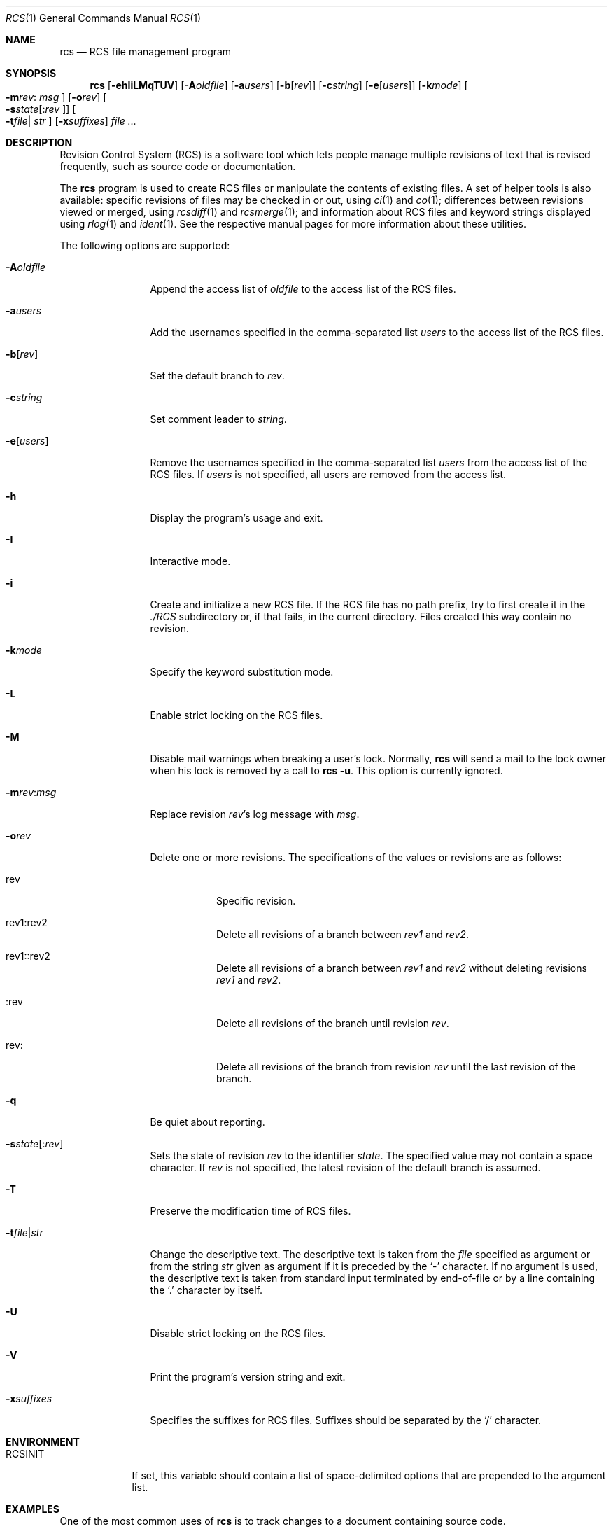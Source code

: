 .\"	$OpenBSD: src/usr.bin/rcs/rcs.1,v 1.23 2006/03/08 11:25:58 xsa Exp $
.\"
.\" Copyright (c) 2005 Jean-Francois Brousseau <jfb@openbsd.org>
.\" Copyright (c) 2005 Xavier Santolaria <xsa@openbsd.org>
.\" All rights reserved.
.\"
.\" Redistribution and use in source and binary forms, with or without
.\" modification, are permitted provided that the following conditions
.\" are met:
.\"
.\" 1. Redistributions of source code must retain the above copyright
.\"    notice, this list of conditions and the following disclaimer.
.\" 2. The name of the author may not be used to endorse or promote products
.\"    derived from this software without specific prior written permission.
.\"
.\" THIS SOFTWARE IS PROVIDED ``AS IS'' AND ANY EXPRESS OR IMPLIED WARRANTIES,
.\" INCLUDING, BUT NOT LIMITED TO, THE IMPLIED WARRANTIES OF MERCHANTABILITY
.\" AND FITNESS FOR A PARTICULAR PURPOSE ARE DISCLAIMED. IN NO EVENT SHALL
.\" THE AUTHOR BE LIABLE FOR ANY DIRECT, INDIRECT, INCIDENTAL, SPECIAL,
.\" EXEMPLARY, OR CONSEQUENTIAL  DAMAGES (INCLUDING, BUT NOT LIMITED TO,
.\" PROCUREMENT OF SUBSTITUTE GOODS OR SERVICES; LOSS OF USE, DATA, OR PROFITS;
.\" OR BUSINESS INTERRUPTION) HOWEVER CAUSED AND ON ANY THEORY OF LIABILITY,
.\" WHETHER IN CONTRACT, STRICT LIABILITY, OR TORT (INCLUDING NEGLIGENCE OR
.\" OTHERWISE) ARISING IN ANY WAY OUT OF THE USE OF THIS SOFTWARE, EVEN IF
.\" ADVISED OF THE POSSIBILITY OF SUCH DAMAGE.
.\"
.Dd May 16, 2004
.Dt RCS 1
.Os
.Sh NAME
.Nm rcs
.Nd RCS file management program
.Sh SYNOPSIS
.Nm
.Op Fl ehIiLMqTUV
.Op Fl A Ns Ar oldfile
.Op Fl a Ns Ar users
.Op Fl b Ns Op Ar rev
.Op Fl c Ns Ar string
.Op Fl e Ns Op Ar users
.Op Fl k Ns Ar mode
.Oo Fl m Ns Ar rev Ns :
.Ar msg Oc
.Op Fl o Ns Ar rev
.Oo Fl s Ns Ar state Ns
.Op : Ns Ar rev Oc
.Oo Fl t Ns Ar file Ns \*(Ba
.Ar str Oc
.Op Fl x Ns Ar suffixes
.Ar file ...
.Sh DESCRIPTION
Revision Control System (RCS) is a software tool which lets people
manage multiple revisions of text that is revised frequently, such as
source code or documentation.
.Pp
The
.Nm
program is used to create RCS files or manipulate the contents of existing
files.
A set of helper tools is also available:
specific revisions of files may be checked in or out, using
.Xr ci 1
and
.Xr co 1 ;
differences between revisions viewed or merged, using
.Xr rcsdiff 1
and
.Xr rcsmerge 1 ;
and information about RCS files and keyword strings displayed using
.Xr rlog 1
and
.Xr ident 1 .
See the respective manual pages for more information
about these utilities.
.Pp
The following options are supported:
.Bl -tag -width "-e usersXX"
.It Fl A Ns Ar oldfile
Append the access list of
.Ar oldfile
to the access list of the RCS files.
.It Fl a Ns Ar users
Add the usernames specified in the comma-separated list
.Ar users
to the access list of the RCS files.
.It Fl b Ns Op Ar rev
Set the default branch to
.Ar rev .
.It Fl c Ns Ar string
Set comment leader to
.Ar string .
.It Fl e Ns Op Ar users
Remove the usernames specified in the comma-separated list
.Ar users
from the access list of the RCS files.
If
.Ar users
is not specified, all users are removed from the access list.
.It Fl h
Display the program's usage and exit.
.It Fl I
Interactive mode.
.It Fl i
Create and initialize a new RCS file.
If the RCS file has no path prefix, try to first create it in the
.Pa ./RCS
subdirectory or, if that fails, in the current directory.
Files created this way contain no revision.
.It Fl k Ns Ar mode
Specify the keyword substitution mode.
.It Fl L
Enable strict locking on the RCS files.
.It Fl M
Disable mail warnings when breaking a user's lock.
Normally,
.Nm
will send a mail to the lock owner when his lock is removed by a call
to
.Nm
.Fl u .
This option is currently ignored.
.It Fl m Ns Ar rev : Ns Ar msg
Replace revision
.Ar rev Ns 's
log message with
.Ar msg .
.It Fl o Ns Ar rev
Delete one or more revisions.
The specifications of the values or revisions are as follows:
.Bl -tag -width Ds
.It rev
Specific revision.
.It rev1:rev2
Delete all revisions of a branch between
.Ar rev1
and
.Ar rev2 .
.It rev1::rev2
Delete all revisions of a branch between
.Ar rev1
and
.Ar rev2
without deleting revisions
.Ar rev1
and
.Ar rev2 .
.It :rev
Delete all revisions of the branch until revision
.Ar rev .
.It rev:
Delete all revisions of the branch from revision
.Ar rev
until the last revision of the branch.
.El
.It Fl q
Be quiet about reporting.
.Sm off
.It Fl s Ar state Op : Ar rev
.Sm on
Sets the state of revision
.Ar rev
to the identifier
.Ar state .
The specified value may not contain a space character.
If
.Ar rev
is not specified, the latest revision of the default branch
is assumed.
.It Fl T
Preserve the modification time of RCS files.
.Sm off
.It Fl t Ar file \*(Ba Ar str
.Sm on
Change the descriptive text.
The descriptive text is taken from the
.Ar file
specified as argument or from the string
.Ar str
given as argument if it is preceded by the
.Sq -
character.
If no argument is used, the descriptive text is taken from standard input
terminated by end-of-file or by a line containing the
.Sq \&.
character by itself.
.It Fl U
Disable strict locking on the RCS files.
.It Fl V
Print the program's version string and exit.
.It Fl x Ns Ar suffixes
Specifies the suffixes for RCS files.
Suffixes should be separated by the
.Sq /
character.
.El
.Sh ENVIRONMENT
.Bl -tag -width RCSINIT
.It Ev RCSINIT
If set, this variable should contain a list of space-delimited options that
are prepended to the argument list.
.El
.Sh EXAMPLES
One of the most common uses of
.Nm
is to track changes to a document containing source code.
.Pp
As an example,
we'll look at a user wishing to track source changes to a file
.Ar foo.c .
.Pp
If the
.Ar RCS
directory does not exist yet, create it as follows and invoke the
check-in command:
.Bd -literal -offset indent
$ mkdir RCS
$ ci foo.c
.Ed
.Pp
This command creates an RCS file
.Ar foo.c,v
in the
.Ar RCS
directory, stores
.Ar foo.c
into it as revision 1.1, and deletes
.Ar foo.c .
.Xr ci 1
will prompt for a description of the file to be entered.
Whenever a newly created (or updated) file is checked-in,
.Xr ci 1
will prompt for a log message to be entered which should summarize
the changes made to the file.
That log message will be added to the RCS file along with the new revision.
.Pp
The
.Xr co 1
command can now be used to obtain a copy of the checked-in
.Ar foo.c,v
file:
.Pp
.Dl $ co foo.c
.Pp
This command checks the file out in shared or unlocked mode.
If a user wants to have exclusive access to the file to make changes to it,
it needs to be checked out in locked mode using the
.Fl l
option of the
.Xr co 1
command.
Only one concurrent locked checkout of a revision is permitted.
.Pp
Once changes have been made to the
.Pa foo.c
file, and before checking the file in, the
.Xr rcsdiff 1
command can be used to view changes between the working file
and the most recently checked-in revision:
.Pp
.Dl $ rcsdiff -u foo.c
.Pp
The
.Fl u
option produces a unified diff.
See
.Xr diff 1
for more information.
.Sh SEE ALSO
.Xr ci 1 ,
.Xr co 1 ,
.Xr ident 1 ,
.Xr rcsclean 1 ,
.Xr rcsdiff 1 ,
.Xr rcsmerge 1 ,
.Xr rlog 1
.Sh STANDARDS
The flag
.Op Fl z
has no effect and is provided
for compatibility only.
